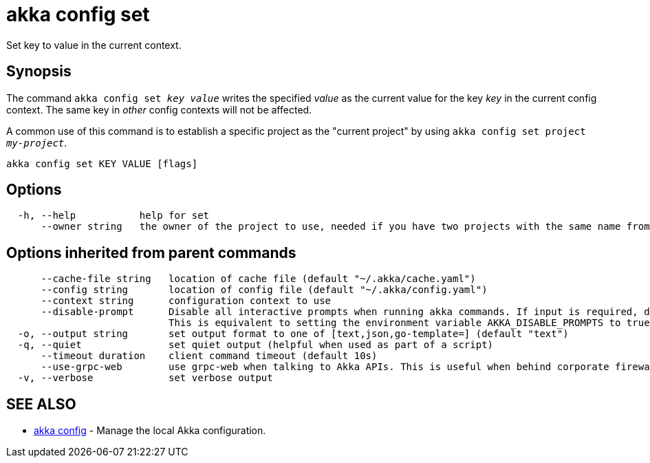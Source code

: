 = akka config set

Set key to value in the current context.

== Synopsis

The command `akka config set _key_ _value_` writes the specified _value_ as the current value for the key _key_ in the current config context.
The same key in _other_ config contexts will not be affected.

A common use of this command is to establish a specific project as the "current project" by using `akka config set project _my-project_`.

----
akka config set KEY VALUE [flags]
----

== Options

----
  -h, --help           help for set
      --owner string   the owner of the project to use, needed if you have two projects with the same name from different owners
----

== Options inherited from parent commands

----
      --cache-file string   location of cache file (default "~/.akka/cache.yaml")
      --config string       location of config file (default "~/.akka/config.yaml")
      --context string      configuration context to use
      --disable-prompt      Disable all interactive prompts when running akka commands. If input is required, defaults will be used, or an error will be raised.
                            This is equivalent to setting the environment variable AKKA_DISABLE_PROMPTS to true.
  -o, --output string       set output format to one of [text,json,go-template=] (default "text")
  -q, --quiet               set quiet output (helpful when used as part of a script)
      --timeout duration    client command timeout (default 10s)
      --use-grpc-web        use grpc-web when talking to Akka APIs. This is useful when behind corporate firewalls that decrypt traffic but don't support HTTP/2.
  -v, --verbose             set verbose output
----

== SEE ALSO

* link:akka_config.html[akka config]	 - Manage the local Akka configuration.

[discrete]

